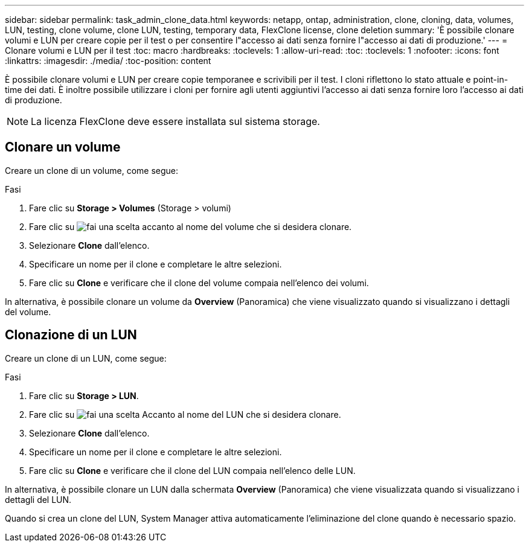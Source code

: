 ---
sidebar: sidebar 
permalink: task_admin_clone_data.html 
keywords: netapp, ontap, administration, clone, cloning, data, volumes, LUN, testing, clone volume, clone LUN, testing, temporary data, FlexClone license, clone deletion 
summary: 'È possibile clonare volumi e LUN per creare copie per il test o per consentire l"accesso ai dati senza fornire l"accesso ai dati di produzione.' 
---
= Clonare volumi e LUN per il test
:toc: macro
:hardbreaks:
:toclevels: 1
:allow-uri-read: 
:toc: 
:toclevels: 1
:nofooter: 
:icons: font
:linkattrs: 
:imagesdir: ./media/
:toc-position: content


[role="lead"]
È possibile clonare volumi e LUN per creare copie temporanee e scrivibili per il test. I cloni riflettono lo stato attuale e point-in-time dei dati. È inoltre possibile utilizzare i cloni per fornire agli utenti aggiuntivi l'accesso ai dati senza fornire loro l'accesso ai dati di produzione.


NOTE: La licenza FlexClone deve essere installata sul sistema storage.



== Clonare un volume

Creare un clone di un volume, come segue:

.Fasi
. Fare clic su *Storage > Volumes* (Storage > volumi)
. Fare clic su image:icon_kabob.gif["fai una scelta"] accanto al nome del volume che si desidera clonare.
. Selezionare *Clone* dall'elenco.
. Specificare un nome per il clone e completare le altre selezioni.
. Fare clic su *Clone* e verificare che il clone del volume compaia nell'elenco dei volumi.


In alternativa, è possibile clonare un volume da *Overview* (Panoramica) che viene visualizzato quando si visualizzano i dettagli del volume.



== Clonazione di un LUN

Creare un clone di un LUN, come segue:

.Fasi
. Fare clic su *Storage > LUN*.
. Fare clic su image:icon_kabob.gif["fai una scelta"] Accanto al nome del LUN che si desidera clonare.
. Selezionare *Clone* dall'elenco.
. Specificare un nome per il clone e completare le altre selezioni.
. Fare clic su *Clone* e verificare che il clone del LUN compaia nell'elenco delle LUN.


In alternativa, è possibile clonare un LUN dalla schermata *Overview* (Panoramica) che viene visualizzata quando si visualizzano i dettagli del LUN.

Quando si crea un clone del LUN, System Manager attiva automaticamente l'eliminazione del clone quando è necessario spazio.
